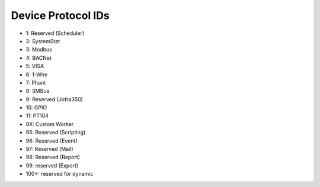Device Protocol IDs
--------------------


- 1: Reserved (Scheduler)
- 2: SystemStat
- 3: Modbus
- 4: BACNet
- 5: VISA
- 6: 1-Wire
- 7: Phant
- 8: SMBus
- 9: Reserved (Jofra350)
- 10: GPIO
- 11: PT104
- 8X: Custom Worker
- 95: Reserved (Scripting)
- 96: Reserved (Event)
- 97: Reserved (Mail)
- 98: Reserved (Report)
- 99: reserved (Export)
- 100+: reserved for dynamic

